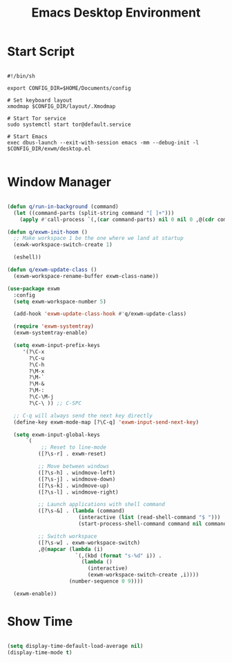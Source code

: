 #+title:Emacs Desktop Environment
#+PROPERTY: header-args:emacs-lisp :tangle ./desktop.el

* Start Script

#+begin_src shell :tangle ./start-exwm.sh

  #!/bin/sh

  export CONFIG_DIR=$HOME/Documents/config

  # Set keyboard layout
  xmodmap $CONFIG_DIR/layout/.Xmodmap

  # Start Tor service
  sudo systemctl start tor@default.service

  # Start Emacs
  exec dbus-launch --exit-with-session emacs -mm --debug-init -l $CONFIG_DIR/exwm/desktop.el

#+end_src

* Window Manager

#+begin_src emacs-lisp

  (defun q/run-in-background (command)
    (let ((command-parts (split-string command "[ ]+")))
      (apply #'call-process `(,(car command-parts) nil 0 nil 0 ,@(cdr command-parts)))))

  (defun q/exwm-init-hoom ()
    ;; Make workspace 1 be the one where we land at startup
    (exwk-workspace-switch-create 1)

    (eshell))

  (defun q/exwm-update-class ()
    (exwm-workspace-rename-buffer exwm-class-name))

  (use-package exwm
    :config
    (setq exwm-workspace-number 5)

    (add-hook 'exwm-update-class-hook #'q/exwm-update-class)

    (require 'exwm-systemtray)
    (exwm-systemtray-enable)

    (setq exwm-input-prefix-keys
       '(?\C-x
         ?\C-u
         ?\C-h
         ?\M-x
         ?\M-`
         ?\M-&
         ?\M-:
         ?\C-\M-j
         ?\C-\ )) ;; C-SPC

    ;; C-q will always send the next key directly
    (define-key exwm-mode-map [?\C-q] 'exwm-input-send-next-key)

    (setq exwm-input-global-keys
        `(
             ;; Reset to line-mode
            ([?\s-r] . exwm-reset)

            ;; Move between windows
            ([?\s-h] . windmove-left)
            ([?\s-j] . windmove-down)
            ([?\s-k] . windmove-up)
            ([?\s-l] . windmove-right)

            ;; Launch applications with shell command
            ([?\s-&] . (lambda (command)
                         (interactive (list (read-shell-command "$ ")))
                         (start-process-shell-command command nil command)))

            ;; Switch workspace
            ([?\s-w] . exwm-workspace-switch)
            ,@(mapcar (lambda (i)
                        `(,(kbd (format "s-%d" i)) .
                          (lambda ()
                            (interactive)
                            (exwm-workspace-switch-create ,i))))
                      (number-sequence 0 9))))

    (exwm-enable))

#+end_src

* Show Time

#+begin_src emacs-lisp

  (setq display-time-default-load-average nil)
  (display-time-mode t)

#+end_src
